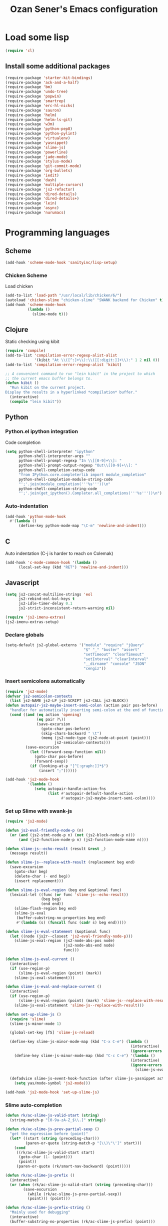 #+TITLE: Ozan Sener's Emacs configuration
#+OPTIONS: toc:nil num:nil ^:nil
* Load some lisp
#+begin_src emacs-lisp
  (require 'cl)
#+end_src

** Install some additional packages
#+begin_src emacs-lisp
  (require-package 'starter-kit-bindings)
  (require-package 'ack-and-a-half)
  (require-package 'bm)
  (require-package 'undo-tree)
  (require-package 'popwin)
  (require-package 'smartrep)
  (require-package 'erc-hl-nicks)
  (require-package 'sauron)
  (require-package 'helm)
  (require-package 'helm-ls-git)
  (require-package 'w3m)
  (require-package 'python-pep8)
  (require-package 'python-pylint)
  (require-package 'virtualenv)
  (require-package 'yasnippet)
  (require-package 'slime-js)
  (require-package 'powerline)
  (require-package 'jade-mode)
  (require-package 'stylus-mode)
  (require-package 'git-commit-mode)
  (require-package 'org-bullets)
  (require-package 'iedit)
  (require-package 'dash)
  (require-package 'multiple-cursors)
  (require-package 'js2-refactor)
  (require-package 'dired-details)
  (require-package 'dired-details+)
  (require-package 'lein)
  (require-package 'async)
  (require-package 'nurumacs)
#+end_src

* Programming languages
** Scheme
#+begin_src emacs-lisp
  (add-hook 'scheme-mode-hook 'sanityinc/lisp-setup)
#+end_src
*** Chicken Scheme
Load chicken
#+begin_src emacs-lisp
  (add-to-list 'load-path "/usr/local/lib/chicken/6/")
  (autoload 'chicken-slime "chicken-slime" "SWANK backend for Chicken" t)
  (add-hook 'scheme-mode-hook
            (lambda ()
              (slime-mode t)))
#+end_src
** Clojure
Static checking using kibit
#+begin_src emacs-lisp
  (require 'compile)
  (add-to-list 'compilation-error-regexp-alist-alist
               '(kibit "At \\([^:]+\\):\\([[:digit:]]+\\):" 1 2 nil 0))
  (add-to-list 'compilation-error-regexp-alist 'kibit)

  ;; A convenient command to run "lein kibit" in the project to which
  ;; the current emacs buffer belongs to.
  (defun kibit ()
    "Run kibit on the current project.
  Display the results in a hyperlinked *compilation* buffer."
    (interactive)
    (compile "lein kibit"))
#+end_src
** Python
*** Python.el ipython integration
Code completion
#+begin_src emacs-lisp
  (setq python-shell-interpreter "ipython"
        python-shell-interpreter-args ""
        python-shell-prompt-regexp "In \\[[0-9]+\\]: "
        python-shell-prompt-output-regexp "Out\\[[0-9]+\\]: "
        python-shell-completion-setup-code
        "from IPython.core.completerlib import module_completion"
        python-shell-completion-module-string-code
        "';'.join(module_completion('''%s'''))\n"
        python-shell-completion-string-code
        "';'.join(get_ipython().Completer.all_completions('''%s'''))\n")
#+end_src
*** Auto-indentation
#+begin_src emacs-lisp
  (add-hook 'python-mode-hook
    #'(lambda ()
        (define-key python-mode-map "\C-m" 'newline-and-indent)))
#+end_src
** C
Auto indentation (C-j is harder to reach on Colemak)
#+begin_src emacs-lisp
  (add-hook 'c-mode-common-hook '(lambda ()
        (local-set-key (kbd "RET") 'newline-and-indent)))
#+end_src
** Javascript
#+begin_src emacs-lisp
  (setq js2-concat-multiline-strings 'eol
        js2-rebind-eol-bol-keys t
        js2-idle-timer-delay 0.1
        js2-strict-inconsistent-return-warning nil)

  (require 'js2-imenu-extras)
  (js2-imenu-extras-setup)
#+end_src

*** Declare globals
#+begin_src emacs-lisp
  (setq-default js2-global-externs '("module" "require" "jQuery"
                                     "$" "_" "buster" "assert"
                                     "setTimeout" "clearTimeout"
                                     "setInterval" "clearInterval"
                                     "__dirname" "console" "JSON"
                                     "cengiz"))
#+end_src
*** Insert semicolons automatically
#+begin_src emacs-lisp
  (require 'js2-mode)
  (defvar js2-semicolon-contexts
    (list js2-NAME js2-LP js2-SCRIPT js2-CALL js2-BLOCK))
  (defun autopair-js2-maybe-insert-semi-colon (action pair pos-before)
    "handler for automatically inserting semi-colon at the end of function call."
    (cond ((and (eq action 'opening)
                (eq pair ?\))
                (save-excursion
                  (goto-char pos-before)
                  (skip-chars-backward " \t")
                  (memq (js2-node-type (js2-node-at-point (point)))
                        js2-semicolon-contexts)))
           (save-excursion
             (let ((forward-sexp-function nil))
               (goto-char pos-before)
               (forward-sexp))
             (if (looking-at-p "[^[:graph:]]*$")
                 (insert ";"))))))

  (add-hook 'js2-mode-hook
            '(lambda ()
               (setq autopair-handle-action-fns
                     (list #'autopair-default-handle-action
                           #'autopair-js2-maybe-insert-semi-colon))))
#+end_src

*** Set up Slime with swank-js
#+begin_src emacs-lisp
  (require 'js2-mode)

  (defun js2-eval-friendly-node-p (n)
    (or (and (js2-stmt-node-p n) (not (js2-block-node-p n)))
        (and (js2-function-node-p n) (js2-function-node-name n))))

  (defun slime-js--echo-result (result &rest _)
    (message result))

  (defun slime-js--replace-with-result (replacement beg end)
    (save-excursion
      (goto-char beg)
      (delete-char (- end beg))
      (insert replacement)))

  (defun slime-js-eval-region (beg end &optional func)
    (lexical-let ((func (or func 'slime-js--echo-result))
                  (beg beg)
                  (end end))
      (slime-flash-region beg end)
      (slime-js-eval
       (buffer-substring-no-properties beg end)
       #'(lambda (s) (funcall func (cadr s) beg end)))))

  (defun slime-js-eval-statement (&optional func)
    (let ((node (js2r--closest 'js2-eval-friendly-node-p)))
      (slime-js-eval-region (js2-node-abs-pos node)
                            (js2-node-abs-end node)
                            func)))

  (defun slime-js-eval-current ()
    (interactive)
    (if (use-region-p)
        (slime-js-eval-region (point) (mark))
      (slime-js-eval-statement)))

  (defun slime-js-eval-and-replace-current ()
    (interactive)
    (if (use-region-p)
        (slime-js-eval-region (point) (mark) 'slime-js--replace-with-result)
      (slime-js-eval-statement 'slime-js--replace-with-result)))

  (defun set-up-slime-js ()
    (require 'slime)
    (slime-js-minor-mode 1)

    (global-set-key [f5] 'slime-js-reload)

    (define-key slime-js-minor-mode-map (kbd "C-x C-e") (lambda ()
                                                          (interactive)
                                                          (ignore-errors (slime-js-eval-current))))
      (define-key slime-js-minor-mode-map (kbd "C-c C-e") '(lambda ()
                                                          (interactive)
                                                          (ignore-errors
                                                            (slime-js-eval-and-replace-current))))

    (defadvice slime-js-event-hook-function (after slime-js-yasnippet activate)
      (setq yas/mode-symbol 'js2-mode)))

  (add-hook 'js2-mode-hook 'set-up-slime-js)
#+end_src

*** Slime auto-completion
#+begin_src emacs-lisp
  (defun rk/ac-slime-js-valid-start (string)
    (string-match-p "[0-9a-zA-Z_$\\.]" string))

  (defun rk/ac-slime-js-prev-partial-sexp ()
    "get the expression before (point)"
    (let* ((start (string (preceding-char)))
           (paren-or-quote (string-match-p "[\\)\"\']" start)))
      (cond
       ((rk/ac-slime-js-valid-start start)
        (goto-char (1- (point)))
        (point))
       (paren-or-quote (rk/smart-nav-backward) (point)))))

  (defun rk/ac-slime-js-prefix ()
    (interactive)
    (or (when (rk/ac-slime-js-valid-start (string (preceding-char)))
          (save-excursion
            (while (rk/ac-slime-js-prev-partial-sexp))
            (point))) (point)))

  (defun rk/ac-slime-js-prefix-string ()
    "Mainly used for debugging"
    (interactive)
    (buffer-substring-no-properties (rk/ac-slime-js-prefix) (point)))

  (defun rk/transform-simple-completion ()
    ;; (slime-simple-completions ac-prefix)
    (let ((result (slime-simple-completions ac-prefix)))
      (destructuring-bind (completions partial) result
        ;; completions
        (let ((transformed (mapcar
                            (lambda (s) (substring s (length ac-prefix)))
                            completions)))
          transformed))))

  (defun rk/setup-slime-js-ac-source ()
    (ac-define-source slime-js
      '((candidates . rk/transform-simple-completion)
        (prefix     . rk/ac-slime-js-prefix)
        (match      . (lambda (prefix candidates)
                        (mapcar (lambda (candidate)
                                  (concat prefix candidate))
                                candidates)))
        (requires   . 0))))

  (rk/setup-slime-js-ac-source)

  (add-hook 'js2-mode-hook
            (lambda () (add-to-list 'ac-sources 'ac-source-slime-js)))
#+end_src
*** Syntax checking with jshint
#+begin_src emacs-lisp
  (require 'flymake)
  (setq flymake-run-in-place nil)

  (dolist (hook '(js2-mode-hook js3-mode-hook js-mode-hook))
    (add-hook hook (lambda () (flymake-mode t))))
#+end_src
*** json-mode
#+begin_src emacs-lisp
  (require 'json-mode)
  (add-to-list 'auto-mode-alist '("\\.json$" . json-mode))
#+end_src
*** Use lambda for anonymous functions
#+begin_src emacs-lisp
  (font-lock-add-keywords
   'js2-mode `(("\\(function\\) *("
                (0 (progn (compose-region (match-beginning 1)
                                          (match-end 1) "\u0192")
                          nil)))))
#+end_src
*** Use right arrow for return in one-line functions
#+begin_src emacs-lisp
  (font-lock-add-keywords
   'js2-mode `(("function *([^)]*) *{ *\\(return\\) "
                (0 (progn (compose-region (match-beginning 1)
                                          (match-end 1) "\u2190")
                          nil)))))
#+end_src
*** Refactoring
#+begin_src emacs-lisp
  (require 'js2-refactor)

  (defadvice js2r-inline-var (after reindent-buffer activate)
    (cleanup-buffer))
#+end_src
* Eshell
Great intro post for eshell, also the source of some of these settings:
http://www.masteringemacs.org/articles/2010/12/13/complete-guide-mastering-eshell/

** Change some defaults
#+begin_src emacs-lisp
  (eval-after-load 'esh-opt
    '(progn
       (require 'em-prompt)
       (setq eshell-cmpl-ignore-case t)
       (setq eshell-prefer-lisp-functions t)
       (setq eshell-where-to-jump 'begin)
       (setq eshell-review-quick-commands nil)
       (setq eshell-smart-space-goes-to-end t)
       (setq eshell-directory-name
             (expand-file-name "./" (expand-file-name "eshell" "~/.emacs.d")))))
#+end_src

** Convenience function for usage in a terminal emulator
This allows you to use eshell in a similar fashion to standard Unix
shells in a terminal emulator.

Call Emacs like this for an one-off eshell buffer:
emacsclient -a '' -t -e "(server-eshell)"
#+begin_src emacs-lisp
  (defun server-eshell ()
    "Command to be called by emacs-client to start a new shell.

  A new eshell will be created. When the frame is closed, the buffer is
  deleted or the shell exits, then hooks will take care that the other
  actions happen. For example, when the frame is closed, then the buffer
  will be deleted and the client disconnected.

  Also creates a local binding of 'C-x #' to kill the buffer."
    (lexical-let ((buf (eshell t))
                  (client (first server-clients))
                  (frame (selected-frame)))
      (labels ((close (&optional arg)
                      (when (not (boundp 'cve/recurse))
                        (let ((cve/recurse t))
                          (delete-frame frame)
                          (kill-buffer buf)
                          (server-delete-client client)))))
        (add-hook 'eshell-exit-hook #'close t t)
        (add-hook 'delete-frame-functions #'close t t))
      (local-set-key (kbd "C-x #") (lambda () (interactive) (kill-buffer buf)))
      (delete-other-windows)
      nil))
#+end_src

** Quake-like eshell window
#+begin_src emacs-lisp
  (require 'shell-pop)
  (shell-pop-set-window-position "bottom")
  (shell-pop-set-window-height 50)

  (global-set-key (kbd "M-<f8>")
                  (lambda ()
                    (interactive)
                    (shell-pop-set-internal-mode "ansi-term")
                    (when *is-a-mac*
                      (shell-pop-set-internal-mode-shell "/usr/local/bin/fish"))
                    (shell-pop)))

  (global-set-key (kbd "<f8>")
                  (lambda ()
                    (interactive)
                    (shell-pop-set-internal-mode "eshell")
                    (shell-pop)))
#+end_src

** Easy way to open eshell in the directory of current buffer
[[https://github.com/technomancy/emacs-starter-kit/commit/c0e568d3c9940c9dd5241e4b49467723590fc2c2][From here]]
#+begin_src
(defun eshell-in-dir (&optional prompt)
  "Change the directory of an existing eshell to the directory of the file in
the current buffer or launch a new eshell if one isn't running. If the
current buffer does not have a file (e.g., a *scratch* buffer) launch or raise
eshell, as appropriate. Given a prefix arg, prompt for the destination
directory."
  (interactive "P")
  (let* ((original-buffer (current-buffer))
         (name (buffer-file-name))
         (dir (cond (prompt (read-directory-name "Directory: " nil nil t))
                    (name (file-name-directory name))
                    (t nil)))
         (buffers (delq nil (mapcar (lambda (buf)
                                      (with-current-buffer buf
                                        (when (eq 'eshell-mode major-mode)
                                          (buffer-name))))
                                    (buffer-list))))
         (buffer (cond ((eq 1 (length buffers)) (first buffers))
                       ((< 1 (length buffers)) (ido-completing-read
                                                "Eshell buffer: " buffers nil t
                                                nil nil (first buffers)))
                       (t (eshell)))))
    (with-current-buffer buffer
      (when dir
        (eshell/cd (list dir))
        (eshell-send-input))
      (end-of-buffer)
      (switch-to-buffer original-buffer)
      (shell-pop-up))))
#+end_src

** Clickable ls output
[[http://www.emacswiki.org/emacs/EshellEnhancedLS][From EmacsWiki]]
#+begin_src emacs-lisp
  (eval-after-load "em-ls"
    '(progn
       (defun ted-eshell-ls-find-file-at-point (point)
         "RET on Eshell's `ls' output to open files."
         (interactive "d")
         (find-file
          (replace-regexp-in-string
           "[ \t\n]*$" ""
           (replace-regexp-in-string
            "^[ \t\n]*" ""
            (buffer-substring-no-properties
             (previous-single-property-change point 'help-echo)
             (next-single-property-change point 'help-echo))))))

       (defun pat-eshell-ls-find-file-at-mouse-click (event)
         "Middle click on Eshell's `ls' output to open files.
   From Patrick Anderson via the wiki."
         (interactive "e")
         (ted-eshell-ls-find-file-at-point (posn-point (event-end event))))

       (let ((map (make-sparse-keymap)))
         (define-key map (kbd "RET")      'ted-eshell-ls-find-file-at-point)
         (define-key map (kbd "<return>") 'ted-eshell-ls-find-file-at-point)
         (define-key map (kbd "<mouse-2>") 'pat-eshell-ls-find-file-at-mouse-click)
         (defvar ted-eshell-ls-keymap map))

       (defadvice eshell-ls-decorated-name (after ted-electrify-ls activate)
         "Eshell's `ls' now lets you click or RET on file names to open them."
         (add-text-properties 0 (length ad-return-value)
                              (list 'help-echo "RET, mouse-2: visit this file"
                                    'mouse-face 'highlight
                                    'keymap ted-eshell-ls-keymap)
                              ad-return-value)
         ad-return-value)))
#+end_src

** Colorize prompt on nonzero exit codes
#+begin_src emacs-lisp
  (defface esk-eshell-error-prompt-face
    '((((class color) (background dark)) (:foreground "red" :bold t))
      (((class color) (background light)) (:foreground "red" :bold t)))
    "Face for nonzero prompt results"
    :group 'eshell-prompt)

  (add-hook 'eshell-after-prompt-hook
            (defun esk-eshell-exit-code-prompt-face ()
              (when (and eshell-last-command-status
                         (not (zerop eshell-last-command-status)))
                (let ((inhibit-read-only t))
                  (add-text-properties
                   (save-excursion (beginning-of-line) (point)) (point-max)
                   '(face esk-eshell-error-prompt-face))))))
#+end_src

** Misc commands
#+begin_src emacs-lisp
  (defun eshell/cds ()
    "Change directory to the project's root."
    (eshell/cd (locate-dominating-file default-directory "src")))

  (defun eshell/cdl ()
    "Change directory to the project's root."
    (eshell/cd (locate-dominating-file default-directory "lib")))

  (defun eshell/cdg ()
    "Change directory to the project's root."
    (eshell/cd (locate-dominating-file default-directory ".git")))
#+end_src

* Ansi-Term
Don't keep buffers with finished processes around
#+begin_src emacs-lisp
  (defadvice term-sentinel (around my-advice-term-sentinel (proc msg))
    (if (memq (process-status proc) '(signal exit))
        (let ((buffer (process-buffer proc)))
          ad-do-it
          (kill-buffer buffer))
      ad-do-it))
  (ad-activate 'term-sentinel)
#+end_src

Yank into terminal with C-y
#+begin_src emacs-lisp
  (defun my-term-paste (&optional string)
   (interactive)
   (process-send-string
    (get-buffer-process (current-buffer))
    (if string string (current-kill 0))))

  (add-hook 'term-mode-hook
            (lambda () (define-key term-raw-map "\C-y" 'my-term-paste)))
#+end_src

* Dired
Toggleable verbosity
#+begin_src emacs-lisp
  (require 'dired-details+)
  (setq-default dired-details-hidden-string "--- ")
#+end_src

* Navigation
** Goto line with feedback
#+begin_src emacs-lisp
  (global-set-key [remap goto-line] 'goto-line-with-feedback)

  (defun goto-line-with-feedback ()
    "Show line numbers temporarily, while prompting for the line number input"
    (interactive)
    (if (and (boundp 'linum-mode)
             linum-mode)
        (call-interactively 'goto-line)
      (unwind-protect
          (progn
            (linum-mode 1)
            (call-interactively 'goto-line))
        (linum-mode -1))))
#+end_src
* Window management
** Popwin
#+begin_src emacs-lisp
  (require 'popwin)
  (setq display-buffer-function 'popwin:display-buffer)

  (setq popwin:special-display-config
        '(("*Help*" :height 30 :stick t)
          ("*Completions*" :noselect t)
          ("*compilation*" :noselect t)
          ("*Messages*" :height 30)
          ("*Occur*" :noselect t)
          ("*Directory*" :noselect t)
          ("*Packages*" :height 30)
          ("*ack-and-a-half*" :noselect t)
          ("\\*Slime Description.*" :noselect t :regexp t :height 30)
          ("*magit-commit*" :noselect t :height 40 :width 80)
          ("*magit-diff*" :noselect t :height 40 :width 80)
          ("*magit-edit-log*" :noselect t :height 15 :width 80)
          ("\\*Slime Inspector.*" :regexp t :height 30)
          ("*Ido Completions*" :noselect t :height 30)
          ("\\*ansi-term\\*.*" :regexp t :height 30)
          ("*shell*" :height 30)
          ("*gists*" :height 30)
          ("*sldb.*":regexp t :height 30)))
#+end_src
** Rotate windows
#+begin_src emacs-lisp
  (defun rotate-windows ()
    "Rotate your windows"
    (interactive)
    (cond ((not (> (count-windows)1))
           (message "You can't rotate a single window!"))
          (t
           (setq i 1)
           (setq numWindows (count-windows))
           (while  (< i numWindows)
             (let* (
                    (w1 (elt (window-list) i))
                    (w2 (elt (window-list) (+ (% i numWindows) 1)))

                    (b1 (window-buffer w1))
                    (b2 (window-buffer w2))

                    (s1 (window-start w1))
                    (s2 (window-start w2))
                    )
               (set-window-buffer w1  b2)
               (set-window-buffer w2 b1)
               (set-window-start w1 s2)
               (set-window-start w2 s1)
               (setq i (1+ i)))))))
#+end_src

** Toggle window split
#+begin_src emacs-lisp
  (defun toggle-window-split ()
    (interactive)
    (if (= (count-windows) 2)
        (let* ((this-win-buffer (window-buffer))
               (next-win-buffer (window-buffer (next-window)))
               (this-win-edges (window-edges (selected-window)))
               (next-win-edges (window-edges (next-window)))
               (this-win-2nd (not (and (<= (car this-win-edges)
                                           (car next-win-edges))
                                       (<= (cadr this-win-edges)
                                           (cadr next-win-edges)))))
               (splitter
                (if (= (car this-win-edges)
                       (car (window-edges (next-window))))
                    'split-window-horizontally
                  'split-window-vertically)))
          (delete-other-windows)
          (let ((first-win (selected-window)))
            (funcall splitter)
            (if this-win-2nd (other-window 1))
            (set-window-buffer (selected-window) this-win-buffer)
            (set-window-buffer (next-window) next-win-buffer)
            (select-window first-win)
            (if this-win-2nd (other-window 1))))))
#+end_src

Keybindings
#+begin_src emacs-lisp
  (global-set-key (kbd "C-x -") 'rotate-windows)
  (global-set-key (kbd "C-x C--") 'toggle-window-split)
  (global-unset-key (kbd "C-x C-+")) ;; don't zoom like this
#+end_src
* Email
Mu4e (http://www.djcbsoftware.nl/code/mu/) is e great mail reader.
#+begin_src sh
  brew install offlineimap
  brew install mu --with-emacs
#+end_src

#+begin_src emacs-lisp
  (require 'mu4e)

  (setq mu4e-drafts-folder "/[Gmail].Drafts")
  (setq mu4e-sent-folder   "/[Gmail].Sent Mail")
  (setq mu4e-trash-folder  "/[Gmail].Trash")

  ;; setup some handy shortcuts
  (setq mu4e-maildir-shortcuts
        '( ("/INBOX"               . ?i)
           ("/[Gmail].Sent Mail"   . ?s)
           ("/[Gmail].Trash"       . ?t)
           ("/[Gmail].All Mail"    . ?a)))

  ;; allow for updating mail using 'U' in the main view:
  (setq mu4e-get-mail-command "offlineimap")

  ;; something about ourselves
  (setq
   user-mail-address "ozan@ozansener.com"
   user-full-name  "Ozan Sener"
   message-signature
   (concat
    "Ozan Sener\n"
    "http://ozansener.com\n"))

  (setq mail-user-agent 'mu4e-user-agent)

  (setq message-send-mail-function 'smtpmail-send-it
        smtpmail-stream-type 'starttls
        starttls-use-gnutls t
        smtpmail-smtp-server "smtp.gmail.com"
        smtpmail-smtp-service 587)

  (setq mu4e-bookmarks
        '( ("flag:unread AND NOT flag:trashed" "Unread messages"      ?u)
           ("date:today..now"                  "Today's messages"     ?t)
           ("date:7d..now"                     "Last 7 days"          ?w)
           ("mime:image/*"                     "Messages with images" ?i)))

  (setq mu4e-update-interval 900
        mu4e-html2text-command "w3m -dump -T text/html"
        mu4e-confirm-quit nil
        mu4e-headers-date-format "%B %e, %Y"
        mu4e-refile-folder "/Archives"
        mu4e-show-images t
        mu4e-use-fancy-chars t)

#+end_src

* Chat
#+begin_src emacs-lisp
  (defun start-im ()
    (interactive)
    (require 'secrets "~/secrets.gpg")
    (sauron-start-hidden)
    (jabber-connect-all)
    (znc-all))
#+end_src

** ERC
*** Disable trailing whitespace in ERC buffers
#+begin_src emacs-lisp
  (add-hook 'erc-mode-hook (lambda ()
                                (setq show-trailing-whitespace nil)))
#+end_src

*** Growl notifications
#+begin_src emacs-lisp
  (defun my-erc-hook (match-type nick message)
    "Shows a growl notification, when user's nick was mentioned. If the buffer is currently not visible, makes it sticky."
    (unless (posix-string-match "^\\** *Users on #" message)
      (todochiku-message
       "ERC"
       (concat "Name mentioned on: " (buffer-name (current-buffer)))
       (todochiku-icon 'irc))))
  (add-hook 'erc-text-matched-hook 'my-erc-hook)
#+end_src
*** ZNC
#+begin_src emacs-lisp
  (require 'znc)
#+end_src
* Helm
#+begin_src emacs-lisp
  (require 'helm-config)
  (setq helm-ls-git-show-abs-or-relative 'relative)
#+end_src

Eshell completion
#+begin_src emacs-lisp
  (require 'helm-files)

  (add-hook 'eshell-mode-hook
            #'(lambda ()
                (define-key eshell-mode-map
                  (kbd "M-p")
                  'helm-eshell-history)))
#+end_src

Ipython completion
#+begin_src emacs-lisp
  (require 'helm-ipython)
  (define-key python-mode-map (kbd "M-<tab>")
    'helm-ipython-complete)
#+end_src

Elisp completion
#+begin_src emacs-lisp
  (define-key emacs-lisp-mode-map (kbd "M-<tab>")
    'helm-lisp-completion-at-point)
#+end_src

JavaScript completion
#+begin_src emacs-lisp
  (define-key js2-mode-map (kbd "M-<tab>")
    'helm-slime-complete)
#+end_src

Keybindings
#+begin_src emacs-lisp
  (global-set-key (kbd "<f1>") 'helm-mini)
  (global-set-key (kbd "s-t") 'helm-ls-git-ls)
#+end_src

* Magit
** Toggle whitespace
#+begin_src emacs-lisp
  (require 'magit)

  (defun magit-toggle-whitespace ()
    (interactive)
    (if (member "-w" magit-diff-options)
        (magit-dont-ignore-whitespace)
      (magit-ignore-whitespace)))

  (defun magit-ignore-whitespace ()
    (interactive)
    (add-to-list 'magit-diff-options "-w")
    (magit-refresh))

  (defun magit-dont-ignore-whitespace ()
    (interactive)
    (setq magit-diff-options (remove "-w" magit-diff-options))
    (magit-refresh))

  (define-key magit-status-mode-map (kbd "W") 'magit-toggle-whitespace)
#+end_src
* Notifications
#+begin_src emacs-lisp
  (defun sauron-fx-sox (path)
    "Play a wav-file at PATH using program sox."
    (unless (and (file-readable-p path) (file-regular-p path))
      (error "%s is not a playable file" path))
    (unless (executable-find "sox")
      (error "sox not found"))
    (call-process "sox" nil 0 nil "--volume=1" "-V0" "-q" path "-d"))

  (global-set-key (kbd "C-c s") 'sauron-toggle-hide-show)
  (global-set-key (kbd "C-c h") 'sauron-clear)

  (setq
   sauron-max-line-length 120
   sauron-separate-frame nil
   sauron-watch-nicks '("ozan"))

  ;; some sound/light effects for certain events
  (add-hook 'sauron-event-added-functions
            (lambda (origin prio msg &optional props)
              (todochiku-message "Emacs" msg (todochiku-icon 'irc))
              (if (string-match "ping" msg)
                  (sauron-fx-sox "/System/Library/Sounds/Tink.aiff"))
              (cond
               ((= prio 3) (sauron-fx-sox "/System/Library/Sounds/Tink.aiff"))
               ((= prio 4) (sauron-fx-sox "/System/Library/Sounds/Ping.aiff"))
               ((= prio 5)
                (sauron-fx-sox "/System/Library/Sounds/Glass.aiff")))))

  (add-hook 'sauron-event-block-functions
            (lambda (origin prio msg &optional props)
              (or
               (string-match "^*** Users" msg)))) ;; filter out IRC spam

#+end_src
* OSX related tweaks
** Use system Trash
Uses [[http://hasseg.org/trash/][trash]]
#+begin_src emacs-lisp
  (when *is-a-mac*
    (setq delete-by-moving-to-trash t)
    (defun system-move-file-to-trash (filename)
      (shell-command (concat "trash " (shell-quote-argument filename)))))
#+end_src

** Input related tweaks
#+begin_src emacs-lisp
  (when *is-a-mac*
    (setq mac-command-modifier 'super)
    (setq mac-option-modifier 'meta)
    (setq mouse-wheel-scroll-amount '(0.001)))
#+end_src

** Add a shortcut for toggling fullscreen mode in Cocoa Emacs
#+begin_src emacs-lisp
(when *is-cocoa-emacs*
  (global-set-key [f11] 'ns-toggle-fullscreen))
#+end_src

* Cosmetic changes
** Set default font
#+begin_src emacs-lisp
  (if *is-a-mac*
      (add-to-list 'default-frame-alist
                   '(font . "Akkurat-Mono-15"))
    (add-to-list 'default-frame-alist
                 '(font . "Akkurat-Mono-13")))
#+end_src

** Set Unicode font
#+begin_src emacs-lisp
  (set-fontset-font "fontset-default" 'unicode "Menlo")
#+end_src

** Disable bold faces
#+begin_src emacs-lisp
  (mapc
   (lambda (face)
     (set-face-attribute face nil :weight 'normal :underline nil))
   (face-list))
#+end_src

** Fancy mode line
#+begin_src emacs-lisp
  (powerline-default)
#+end_src

** Use UTF-8 bullets on org-mode buffers
#+begin_src emacs-lisp
  (add-hook 'org-mode-hook (lambda () (org-bullets-mode 1)))
#+end_src
** Fancy scroll animation
#+begin_src emacs-lisp
  (require 'nurumacs)
  (setq nurumacs-map nil)
  (setq nurumacs-auto-hscroll nil)
#+end_src
* Misc Emacs modes
** Completion
Launch standard completion using tab
#+begin_src emacs-lisp
  (setq tab-always-indent 'complete)
  (add-to-list 'completion-styles 'initials t)
#+end_src

Exclude very large buffers from dabbrev
#+begin_src emacs-lisp
  (defun sanityinc/dabbrev-friend-buffer (other-buffer)
    (< (buffer-size other-buffer) (* 1 1024 1024)))

  (setq dabbrev-friend-buffer-function 'sanityinc/dabbrev-friend-buffer)
#+end_src
** Convenient bookmarking using bm
#+begin_src emacs-lisp
(global-set-key (kbd "<C-f2>") 'bm-toggle)
(global-set-key (kbd "<f2>")   'bm-next)
(global-set-key (kbd "<S-f2>") 'bm-previous)
(global-set-key (kbd "<left-fringe> <mouse-1>") 'bm-toggle-mouse)
(global-set-key (kbd "<left-fringe> <wheel-down>") 'bm-next-mouse)
(global-set-key (kbd "<left-fringe> <wheel-up>") 'bm-previous-mouse)
#+end_src

** Undo-Tree
#+begin_src emacs-lisp
  (global-undo-tree-mode)
  (diminish 'undo-tree-mode)
#+end_src

** Browsers
#+begin_src emacs-lisp
  (setq browse-url-browser-function 'browse-url-firefox)
  (setq w3m-command "/usr/local/bin/w3m")

#+end_src

** Disable hl-line-mode
#+begin_src emacs-lisp
  (remove-hook 'prog-mode-hook 'esk-turn-on-hl-line-mode)
#+end_src

** ack-and-a-half
Editable buffer
#+begin_src emacs-lisp
  (require 'wgrep-ack)
#+end_src

Shorter aliases
#+begin_src emacs-lisp
  (defalias 'ack 'ack-and-a-half)
  (defalias 'ack-same 'ack-and-a-half-same)
  (defalias 'ack-find-file 'ack-and-a-half-find-file)
  (defalias 'ack-find-file-same 'ack-and-a-half-find-file-same)
#+end_src

** Shell
Use fish shell
#+begin_src emacs-lisp
  (setq explicit-shell-file-name "/usr/local/bin/fish")
#+end_src

** Snippets
#+begin_src emacs-lisp
  (yas-global-mode 1)
#+end_src

*** Helper functions
Helm interface
#+begin_src emacs-lisp
  (defun shk-yas/helm-prompt (prompt choices &optional display-fn)
    "Use helm to select a snippet. Put this into `yas/prompt-functions.'"
    (interactive)
    (setq display-fn (or display-fn 'identity))
    (if (require 'helm-config)
        (let (tmpsource cands result rmap)
          (setq cands (mapcar (lambda (x) (funcall display-fn x)) choices))
          (setq rmap (mapcar (lambda (x) (cons (funcall display-fn x) x)) choices))
          (setq tmpsource
                (list
                 (cons 'name prompt)
                 (cons 'candidates cands)
                 '(action . (("Expand" . (lambda (selection) selection))))
                 ))
          (setq result (helm-other-buffer '(tmpsource) "*helm-select-yasnippet"))
          (if (null result)
              (signal 'quit "user quit!")
            (cdr (assoc result rmap))))
      nil))
  (setq yas/prompt-functions '(shk-yas/helm-prompt yas/no-prompt))
#+end_src

JavaScript [[https://github.com/magnars/.emacs.d/blob/master/defuns/snippet-helpers.el][(From here)]]
#+begin_src emacs-lisp
  (defun js-method-p ()
    (save-excursion
      (word-search-backward "function")
      (looking-back ": ")))

  (defun js-function-declaration-p ()
    (save-excursion
      (word-search-backward "function")
      (looking-back "^\\s *")))

  (defun snippet--function-punctuation ()
    (if (js-method-p)
        (when (not (looking-at "[ \n\t\r]*}"))
          (insert ","))
      (unless (js-function-declaration-p)
        (if (looking-at "$") (insert ";")))))

  (defun snippet--function-name ()
    (if (js-function-declaration-p) "name" ""))
#+end_src

** Slate configuration language
#+begin_src emacs-lisp
  (require 'slate-config-mode)
#+end_src

** Iedit
#+begin_src emacs-lisp
  (define-key global-map       (kbd "C-:") 'iedit-mode)
  (define-key isearch-mode-map (kbd "C-:") 'iedit-mode)
  (define-key esc-map          (kbd "C-:") 'iedit-execute-last-modification)
  (define-key help-map         (kbd "C-:") 'iedit-mode-toggle-on-function)
#+end_src
* Misc keybindings
** Quick way to open a link
#+begin_src emacs-lisp
  (global-set-key "\C-cb" 'org-open-at-point-global)
#+end_src

* Misc tweaks
** No bell whatsoever please
#+begin_src emacs-lisp
  (setq visual-bell nil)
  (setq ring-bell-function 'ignore)
#+end_src
** Enable menubar explicitly
#+begin_src emacs-lisp
  (menu-bar-mode t)
#+end_src
** Disable autopair in some modes
#+begin_src emacs-lisp
  (add-hook 'erc-mode-hook 'inhibit-autopair)
  (add-hook 'term-mode-hook 'inhibit-autopair)
#+end_src

** Disable show-trailing-whitespace in some modes
#+begin_src emacs-lisp
  (dolist (hook '(erc-mode-hook
                  term-mode-hook
                  eshell-mode-hook
                  nrepl-mode-hook
                  inferior-python-mode-hook
                  inferior-emacs-lisp-mode
                  helm-update-hook
                  slime-repl-mode-hook
                  mu4e-main-mode-hook
                  mu4e-headers-mode-hook
                  mu4e-view-mode-hook
                  jabber-roster-mode-hook
                  jabber-chat-mode-hook
                  jabber-browse-mode-hook))
    (add-hook hook (lambda () (setq show-trailing-whitespace nil))))
#+end_src

** Disable yasnippet in some modes
#+begin_src emacs-lisp
  (add-hook 'term-mode-hook (lambda()
                  (yas-minor-mode -1)))
#+end_src
** Wrap lines longer than 79 characters
#+begin_src emacs-lisp
  (setq-default fill-column 79)
#+end_src
** Set tmp dir to ~/.emacs.d/tmp
#+begin_src emacs-lisp
  (setq temporary-file-directory "~/.emacs.d/tmp")

  (setq backup-directory-alist
        `((".*" . ,temporary-file-directory)))
  (setq auto-save-file-name-transforms
        `((".*" ,temporary-file-directory t)))
#+end_src
** Cleanup buffers before saving
#+begin_src emacs-lisp
  (defun untabify-buffer ()
    (interactive)
    (untabify (point-min) (point-max)))

  (defun indent-buffer ()
    (interactive)
    (indent-region (point-min) (point-max)))

  (defun cleanup-buffer-safe ()
    "Perform a bunch of safe operations on the whitespace content of a buffer.
  Does not indent buffer, because it is used for a before-save-hook, and that
  might be bad."
    (interactive)
    (untabify-buffer)
    (delete-trailing-whitespace)
    (set-buffer-file-coding-system 'utf-8))

  (defun cleanup-buffer ()
    "Perform a bunch of operations on the whitespace content of a buffer.
  Including indent-buffer, which should not be called automatically on save."
    (interactive)
    (cleanup-buffer-safe)
    (indent-buffer))

  (add-hook 'before-save-hook 'cleanup-buffer-safe)

  (global-set-key (kbd "C-c n") 'cleanup-buffer)
  (global-set-key (kbd "C-c C-<return>") 'delete-blank-lines)
#+end_src
